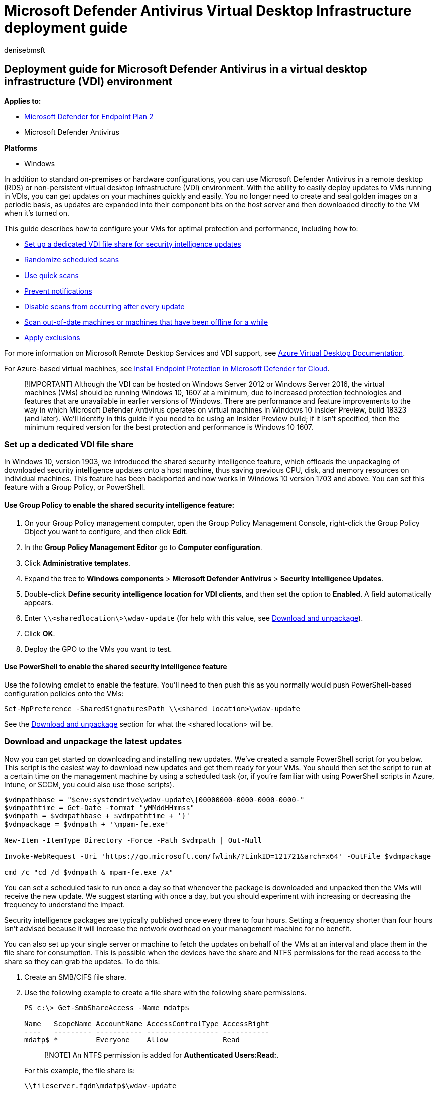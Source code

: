 = Microsoft Defender Antivirus Virtual Desktop Infrastructure deployment guide
:author: denisebmsft
:description: Learn how to deploy Microsoft Defender Antivirus in a virtual desktop environment for the best balance between protection and performance.
:keywords: vdi, hyper-v, vm, virtual machine, windows defender, antivirus, av, virtual desktop, rds, remote desktop
:manager: dansimp
:ms.author: deniseb
:ms.collection: m365-security-compliance
:ms.custom: nextgen
:ms.localizationpriority: medium
:ms.mktglfcycl: manage
:ms.reviewer: jesquive
:ms.service: microsoft-365-security
:ms.sitesec: library
:ms.subservice: mde
:ms.topic: conceptual
:search.appverid: met150

== Deployment guide for Microsoft Defender Antivirus in a virtual desktop infrastructure (VDI) environment

*Applies to:*

* https://go.microsoft.com/fwlink/p/?linkid=2154037[Microsoft Defender for Endpoint Plan 2]
* Microsoft Defender Antivirus

*Platforms*

* Windows

In addition to standard on-premises or hardware configurations, you can use Microsoft Defender Antivirus in a remote desktop (RDS) or non-persistent virtual desktop infrastructure (VDI) environment.
With the ability to easily deploy updates to VMs running in VDIs, you can get updates on your machines quickly and easily.
You no longer need to create and seal golden images on a periodic basis, as updates are expanded into their component bits on the host server and then downloaded directly to the VM when it's turned on.

This guide describes how to configure your VMs for optimal protection and performance, including how to:

* <<set-up-a-dedicated-vdi-file-share,Set up a dedicated VDI file share for security intelligence updates>>
* <<randomize-scheduled-scans,Randomize scheduled scans>>
* <<use-quick-scans,Use quick scans>>
* <<prevent-notifications,Prevent notifications>>
* <<disable-scans-after-an-update,Disable scans from occurring after every update>>
* <<scan-vms-that-have-been-offline,Scan out-of-date machines or machines that have been offline for a while>>
* <<exclusions,Apply exclusions>>

For more information on Microsoft Remote Desktop Services and VDI support, see link:/azure/virtual-desktop[Azure Virtual Desktop Documentation].

For Azure-based virtual machines, see link:/azure/defender-for-cloud/endpoint-protection-recommendations-technical[Install Endpoint Protection in Microsoft Defender for Cloud].

____
[!IMPORTANT] Although the VDI can be hosted on Windows Server 2012 or Windows Server 2016, the virtual machines (VMs) should be running Windows 10, 1607 at a minimum, due to increased protection technologies and features that are unavailable in earlier versions of Windows.
There are performance and feature improvements to the way in which Microsoft Defender Antivirus operates on virtual machines in Windows 10 Insider Preview, build 18323 (and later).
We'll identify in this guide if you need to be using an Insider Preview build;
if it isn't specified, then the minimum required version for the best protection and performance is Windows 10 1607.
____

=== Set up a dedicated VDI file share

In Windows 10, version 1903, we introduced the shared security intelligence feature, which offloads the unpackaging of downloaded security intelligence updates onto a host machine, thus saving previous CPU, disk, and memory resources on individual machines.
This feature has been backported and now works in Windows 10 version 1703 and above.
You can set this feature with a Group Policy, or PowerShell.

==== Use Group Policy to enable the shared security intelligence feature:

. On your Group Policy management computer, open the Group Policy Management Console, right-click the Group Policy Object you want to configure, and then click *Edit*.
. In the *Group Policy Management Editor* go to *Computer configuration*.
. Click *Administrative templates*.
. Expand the tree to *Windows components* > *Microsoft Defender Antivirus* > *Security Intelligence Updates*.
. Double-click *Define security intelligence location for VDI clients*, and then set the option to *Enabled*.
A field automatically appears.
. Enter `\\<sharedlocation\>\wdav-update` (for help with this value, see <<download-and-unpackage-the-latest-updates,Download and unpackage>>).
. Click *OK*.
. Deploy the GPO to the VMs you want to test.

==== Use PowerShell to enable the shared security intelligence feature

Use the following cmdlet to enable the feature.
You'll need to then push this as you normally would push PowerShell-based configuration policies onto the VMs:

[,powershell]
----
Set-MpPreference -SharedSignaturesPath \\<shared location>\wdav-update
----

See the <<download-and-unpackage-the-latest-updates,Download and unpackage>> section for what the <shared location> will be.

=== Download and unpackage the latest updates

Now you can get started on downloading and installing new updates.
We've created a sample PowerShell script for you below.
This script is the easiest way to download new updates and get them ready for your VMs.
You should then set the script to run at a certain time on the management machine by using a scheduled task (or, if you're familiar with using PowerShell scripts in Azure, Intune, or SCCM, you could also use those scripts).

[,powershell]
----
$vdmpathbase = "$env:systemdrive\wdav-update\{00000000-0000-0000-0000-"
$vdmpathtime = Get-Date -format "yMMddHHmmss"
$vdmpath = $vdmpathbase + $vdmpathtime + '}'
$vdmpackage = $vdmpath + '\mpam-fe.exe'

New-Item -ItemType Directory -Force -Path $vdmpath | Out-Null

Invoke-WebRequest -Uri 'https://go.microsoft.com/fwlink/?LinkID=121721&arch=x64' -OutFile $vdmpackage

cmd /c "cd /d $vdmpath & mpam-fe.exe /x"
----

You can set a scheduled task to run once a day so that whenever the package is downloaded and unpacked then the VMs will receive the new update.
We suggest starting with once a day, but you should experiment with increasing or decreasing the frequency to understand the impact.

Security intelligence packages are typically published once every three to four hours.
Setting a frequency shorter than four hours isn't advised because it will increase the network overhead on your management machine for no benefit.

You can also set up your single server or machine to fetch the updates on behalf of the VMs at an interval and place them in the file share for consumption.
This is possible when the devices have the share and NTFS permissions for the read access to the share so they can grab the updates.
To do this:

. Create an SMB/CIFS file share.
. Use the following example to create a file share with the following share permissions.
+
[,powershell]
----
PS c:\> Get-SmbShareAccess -Name mdatp$

Name   ScopeName AccountName AccessControlType AccessRight
----   --------- ----------- ----------------- -----------
mdatp$ *         Everyone    Allow             Read
----
+
____
[!NOTE] An NTFS permission is added for *Authenticated Users:Read:*.
____
+
For this example, the file share is:
+
`\\fileserver.fqdn\mdatp$\wdav-update`

==== Set a scheduled task to run the PowerShell script

. On the management machine, open the Start menu and type *Task Scheduler*.
Open it and select *Create task...* on the side panel.
. Enter the name as *Security intelligence unpacker*.
Go to the *Trigger* tab.
Select *New...* > *Daily*, and select *OK*.
. Go to the *Actions* tab.
Select *New...* Enter *PowerShell* in the *Program/Script* field.
Enter `-ExecutionPolicy Bypass c:\wdav-update\vdmdlunpack.ps1` in the *Add arguments* field.
Select *OK*.
. You can choose to configure additional settings if you wish.
. Select *OK* to save the scheduled task.

You can initiate the update manually by right-clicking on the task and clicking *Run*.

==== Download and unpackage manually

If you would prefer to do everything manually, here's what to do to replicate the script's behavior:

. Create a new folder on the system root called `wdav_update` to store intelligence updates, for example, create the folder `c:\wdav_update`.
. Create a subfolder under _wdav_update_ with a GUID name, such as `+{00000000-0000-0000-0000-000000000000}+`
+
Here's an example: `+c:\wdav_update\{00000000-0000-0000-0000-000000000000}+`
+
____
[!NOTE] In the script we set it so the last 12 digits of the GUID are the year, month, day, and time when the file was downloaded so that a new folder is created each time.
You can change this so that the file is downloaded to the same folder each time.
____

. Download a security intelligence package from https://www.microsoft.com/wdsi/definitions  into the GUID folder.
The file should be named `mpam-fe.exe`.
. Open a cmd prompt window and navigate to the GUID folder you created.
Use the */X* extraction command to extract the files, for example `mpam-fe.exe /X`.
+
____
[!NOTE] The VMs will pick up the updated package whenever a new GUID folder is created with an extracted update package or whenever an existing folder is updated with a new extracted package.
____

=== Randomize scheduled scans

Scheduled scans run in addition to xref:configure-real-time-protection-microsoft-defender-antivirus.adoc[real-time protection and scanning].

The start time of the scan itself is still based on the scheduled scan policy (*ScheduleDay*, *ScheduleTime*, and *ScheduleQuickScanTime*).
Randomization will cause Microsoft Defender Antivirus to start a scan on each machine within a four-hour window from the time set for the scheduled scan.

See xref:scheduled-catch-up-scans-microsoft-defender-antivirus.adoc[Schedule scans] for other configuration options available for scheduled scans.

=== Use quick scans

You can specify the type of scan that should be performed during a scheduled scan.
Quick scans are the preferred approach as they are designed to look in all places where malware needs to reside to be active.
The following procedure describes how to set up quick scans using Group Policy.

. In your Group Policy Editor, go to *Administrative templates* > *Windows components* > *Microsoft Defender Antivirus* > *Scan*.
. Select *Specify the scan type to use for a scheduled scan* and then edit the policy setting.
. Set the policy to *Enabled*, and then under *Options*, select  *Quick scan*.
. Select *OK*.
. Deploy your Group Policy object as you usually do.

=== Prevent notifications

Sometimes, Microsoft Defender Antivirus notifications may be sent to or persist across multiple sessions.
In order to minimize this problem, you can lock down the Microsoft Defender Antivirus user interface.
The following procedure describes how to suppress notifications with Group Policy.

. In your Group Policy Editor, go to *Windows components* > *Microsoft Defender Antivirus* > *Client Interface*.
. Select *Suppress all notifications* and then edit the policy settings.
. Set the policy to *Enabled*, and then select *OK*.
. Deploy your Group Policy object as you usually do.

Suppressing notifications prevents notifications from Microsoft Defender Antivirus from showing up in the Action Center on Windows 10 when scans are done or remediation actions are taken.
However, your security operations team will see the results of the scan while the attack was detected and stopped;
alerts, such as an "initial access alert," are triggered and appear in the link:/microsoft-365/security/defender/microsoft-365-defender[Microsoft 365 Defender portal].

____
[!TIP] To open the Action Center on Windows 10 or Windows 11, take one of the following steps:

* On the right end of the taskbar, select the Action Center icon.
* Press the Windows logo key button + A.
* On a touchscreen device, swipe in from the right edge of the screen.
____

=== Disable scans after an update

Disabling a scan after an update will prevent a scan from occurring after receiving an update.
You can apply this setting when creating the base image if you have also run a quick scan.
This way, you can prevent the newly updated VM from performing a scan again (as you've already scanned it when you created the base image).

____
[!IMPORTANT] Running scans after an update will help ensure your VMs are protected with the latest Security intelligence updates.
Disabling this option will reduce the protection level of your VMs and should only be used when first creating or deploying the base image.
____

. In your Group Policy Editor, go to *Windows components* > *Microsoft Defender Antivirus* > *Security Intelligence Updates*.
. Select *Turn on scan after security intelligence update* and then edit the policy setting.
. Set the policy to *Disabled*.
. Select *OK*.
. Deploy your Group Policy object as you usually do.

This policy prevents a scan from running immediately after an update.

=== Disable the `ScanOnlyIfIdle` option

Use the following cmdlet, to stop a quick or scheduled scan whenever the device goes idle if it is in passive mode.

[,powershell]
----
Set-MpPreference -ScanOnlyIfIdleEnabled $false
----

You can also disable the `ScanOnlyIfIdle` option in Microsoft Defender Antivirus by configuration via local or domain group policy.
This prevents the significant CPU contention in high density environments.

For more information, see https://admx.help/?Category=SystemCenterEndpointProtection&Policy=Microsoft.Policies.Antimalware::scan_scanonlyifidle[Start the scheduled scan only when computer is on but not in use].

=== Scan VMs that have been offline

. In your Group Policy Editor, go to *Windows components* > *Microsoft Defender Antivirus* > *Scan*.
. Select *Turn on catch-up quick scan* and then edit the policy setting.
. Set the policy to *Enabled*.
. Select *OK*.
. Deploy your Group Policy Object as you usually do.

This policy forces a scan if the VM has missed two or more consecutive scheduled scans.

=== Enable headless UI mode

. In your Group Policy Editor, go to *Windows components* > *Microsoft Defender Antivirus* > *Client Interface*.
. Select *Enable headless UI mode* and edit the policy.
. Set the policy to *Enabled*.
. Click *OK*.
. Deploy your Group Policy Object as you usually do.

This policy hides the entire Microsoft Defender Antivirus user interface from end users in your organization.

=== Exclusions

Exclusions can be added, removed, or customized to suit your needs.

For more information, see xref:configure-exclusions-microsoft-defender-antivirus.adoc[Configure Microsoft Defender Antivirus exclusions on Windows Server].

____
[!TIP] If you're looking for Antivirus related information for other platforms, see:

* xref:mac-preferences.adoc[Set preferences for Microsoft Defender for Endpoint on macOS]
* xref:microsoft-defender-endpoint-mac.adoc[Microsoft Defender for Endpoint on Mac]
* link:/mem/intune/protect/antivirus-microsoft-defender-settings-macos[macOS Antivirus policy settings for Microsoft Defender Antivirus for Intune]
* xref:linux-preferences.adoc[Set preferences for Microsoft Defender for Endpoint on Linux]
* xref:microsoft-defender-endpoint-linux.adoc[Microsoft Defender for Endpoint on Linux]
* xref:android-configure.adoc[Configure Defender for Endpoint on Android features]
* xref:ios-configure-features.adoc[Configure Microsoft Defender for Endpoint on iOS features]
____

=== Additional resources

* https://techcommunity.microsoft.com/t5/microsoft-defender-for-endpoint/configuring-microsoft-defender-antivirus-for-non-persistent-vdi/ba-p/1489633[Tech Community Blog: Configuring Microsoft Defender Antivirus for non-persistent VDI machines]
* https://social.technet.microsoft.com/Forums/windowsserver/home?forum=winserverTS[TechNet forums on Remote Desktop Services and VDI]
* https://www.powershellgallery.com/packages/SignatureDownloadCustomTask/1.4[SignatureDownloadCustomTask PowerShell script]
